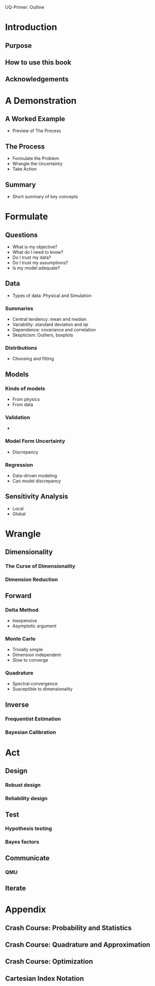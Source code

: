 UQ-Primer: Outline

* Introduction
** Purpose
** How to use this book
** Acknowledgements

* A Demonstration
** A Worked Example
- Preview of The Process

** The Process
- Formulate the Problem
- Wrangle the Uncertainty
- Take Action

** Summary
- Short summary of key concepts

* Formulate
** Questions
- What is my objective?
- What do I need to know?
- Do I trust my data?
- Do I trust my assumptions?
- Is my model adequate?

** Data
- Types of data: Physical and Simulation

*** Summaries
- Central tendency: mean and median
- Variability: standard deviation and iqr
- Dependence: covariance and correlation
- Skepticism: Outliers, boxplots

*** Distributions
- Choosing and fitting

** Models
*** Kinds of models
- From physics
- From data

*** Validation
-

*** Model Form Uncertainty
- Discrepancy

*** Regression
- Data-driven modeling
- Can model discrepancy

** Sensitivity Analysis
- Local
- Global

* Wrangle
** Dimensionality
*** The Curse of Dimensionality
*** Dimension Reduction

** Forward
*** Delta Method
- Inexpensive
- Asymptotic argument

*** Monte Carlo
- Trivially simple
- Dimension independent
- Slow to converge

*** Quadrature
- Spectral convergence
- Susceptible to dimensionality

** Inverse
*** Frequentist Estimation
*** Bayesian Calibration

* Act
** Design
*** Robust design
*** Reliability design

** Test
*** Hypothesis testing
*** Bayes factors

** Communicate
*** QMU

** Iterate

* Appendix
** Crash Course: Probability and Statistics
** Crash Course: Quadrature and Approximation
** Crash Course: Optimization
** Cartesian Index Notation
